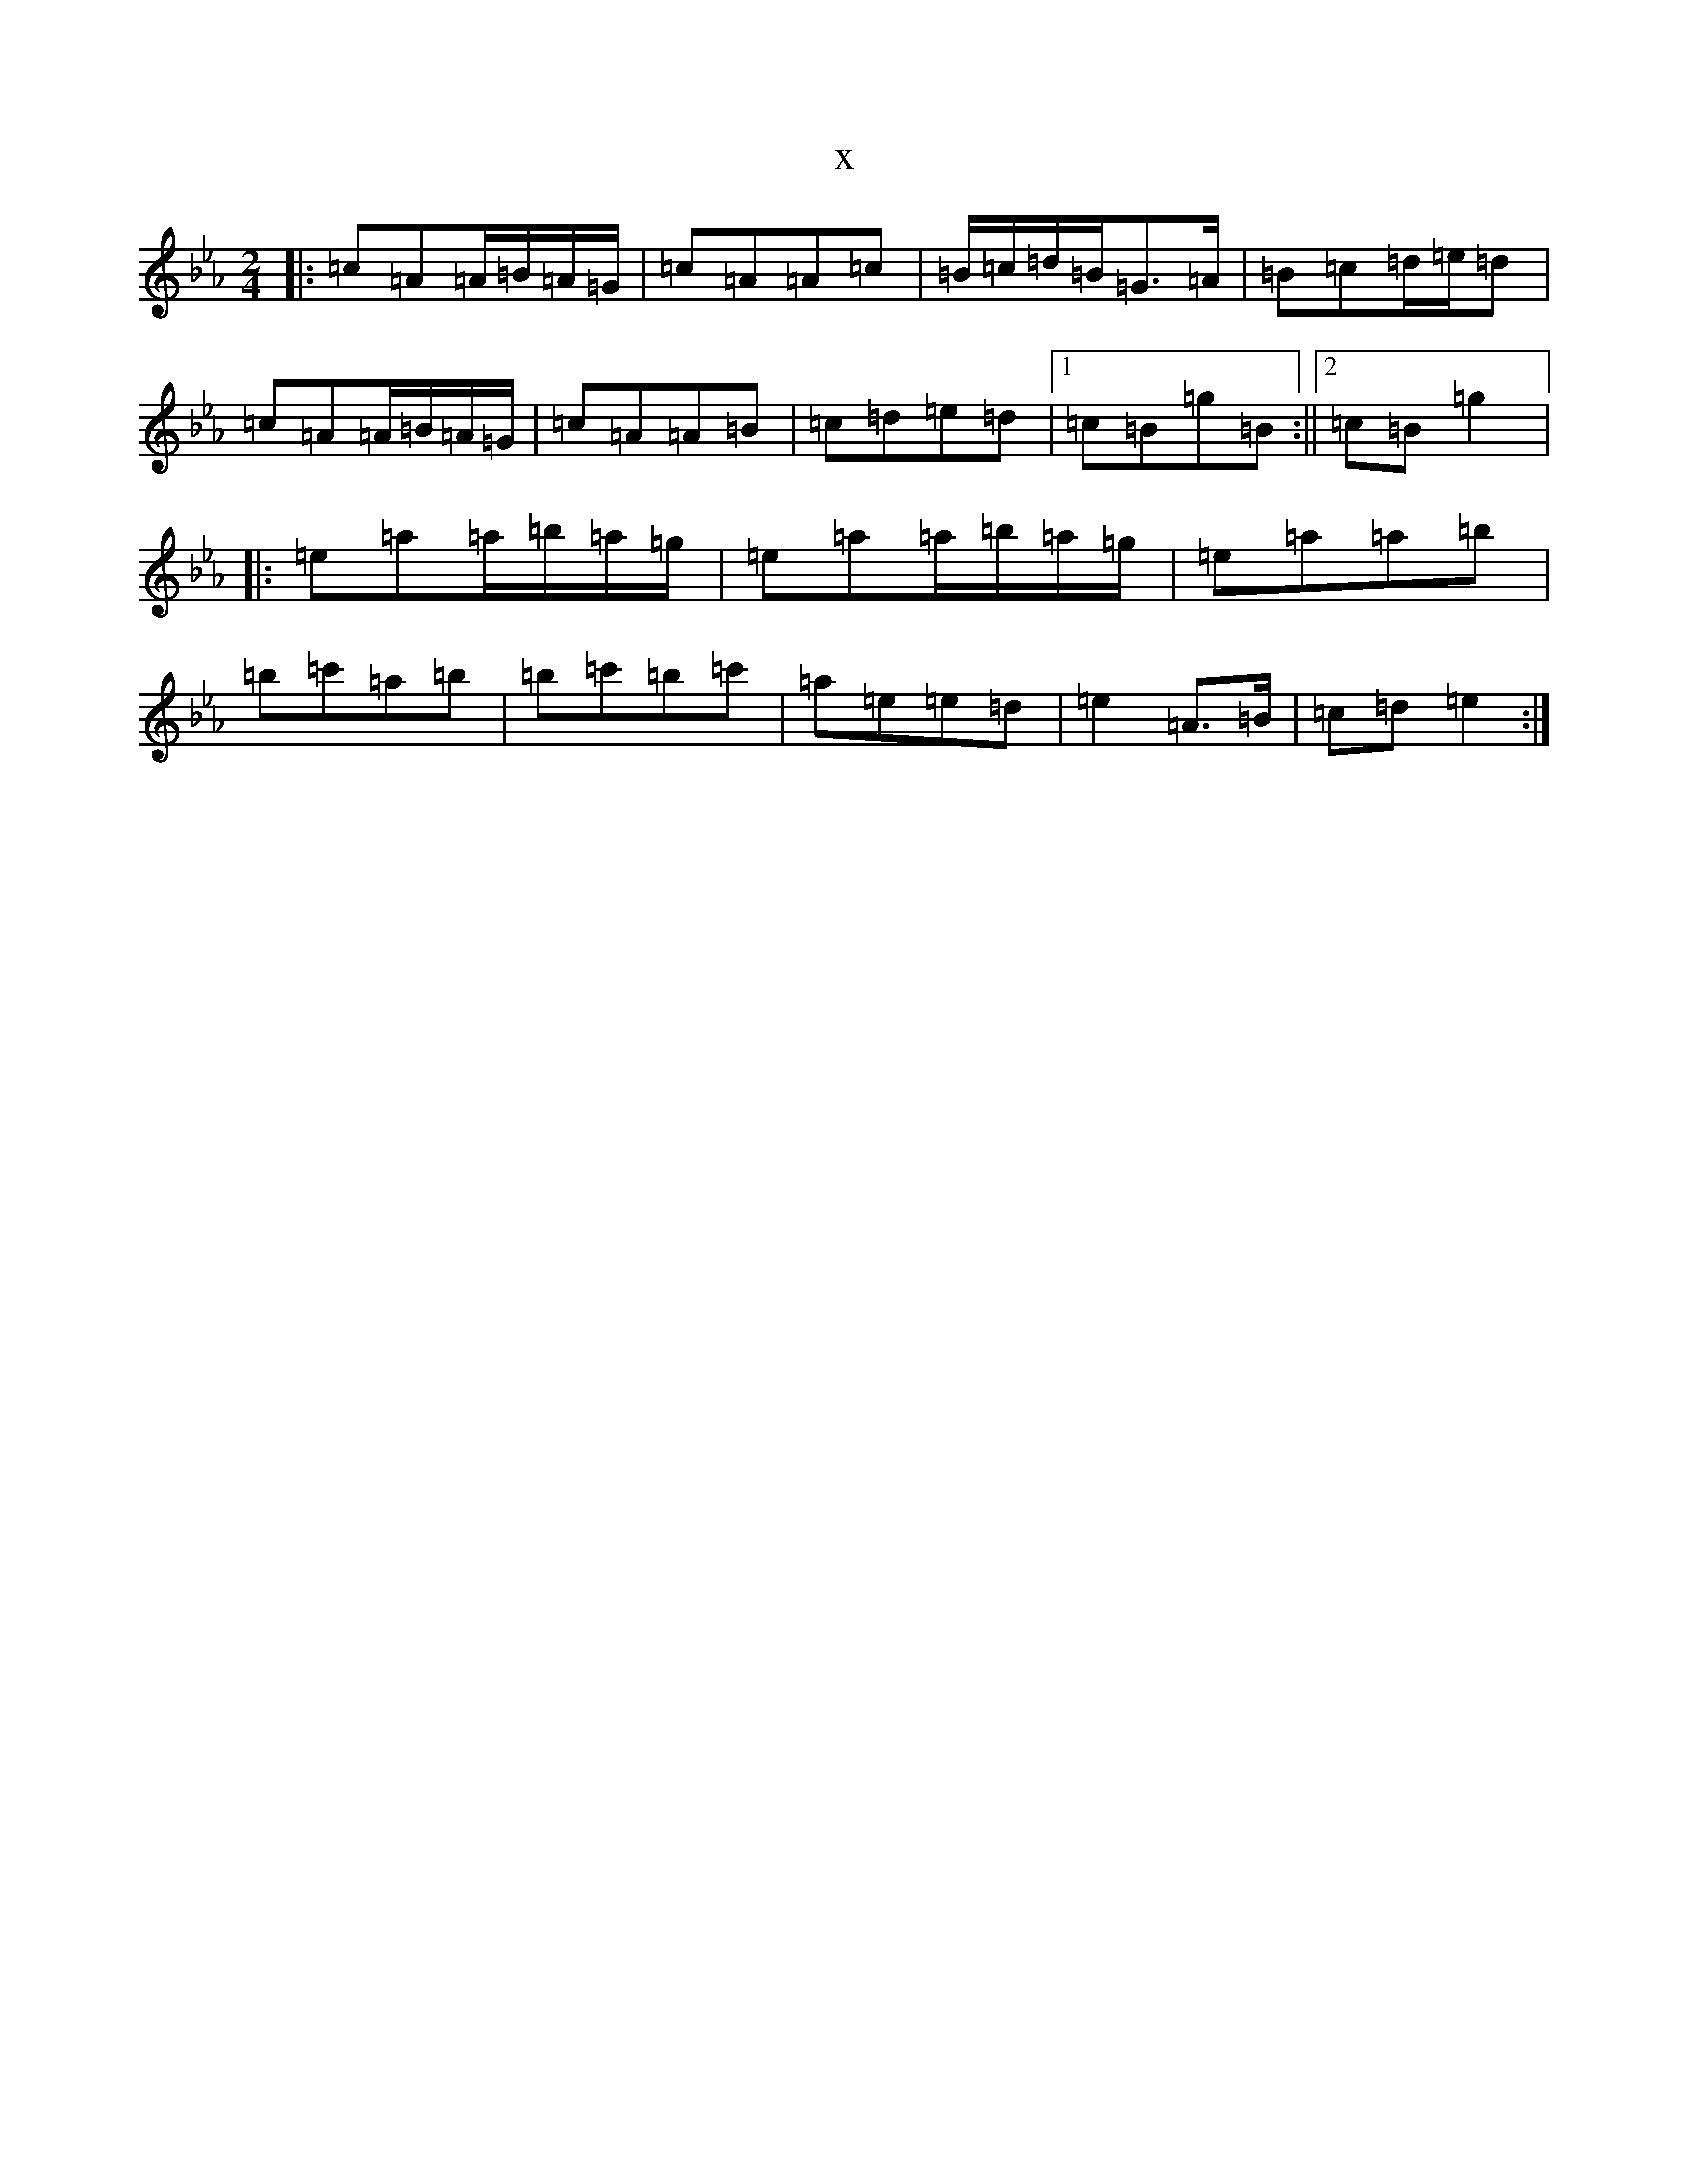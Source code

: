 X:5083
T:x
L:1/8
M:2/4
K: C minor
|:=c=A=A/2=B/2=A/2=G/2|=c=A=A=c|=B/2=c/2=d/2=B/2=G>=A|=B=c=d/2=e/2=d|=c=A=A/2=B/2=A/2=G/2|=c=A=A=B|=c=d=e=d|1=c=B=g=B:||2=c=B=g2|:=e=a=a/2=b/2=a/2=g/2|=e=a=a/2=b/2=a/2=g/2|=e=a=a=b|=b=c'=a=b|=b=c'=b=c'|=a=e=e=d|=e2=A>=B|=c=d=e2:|